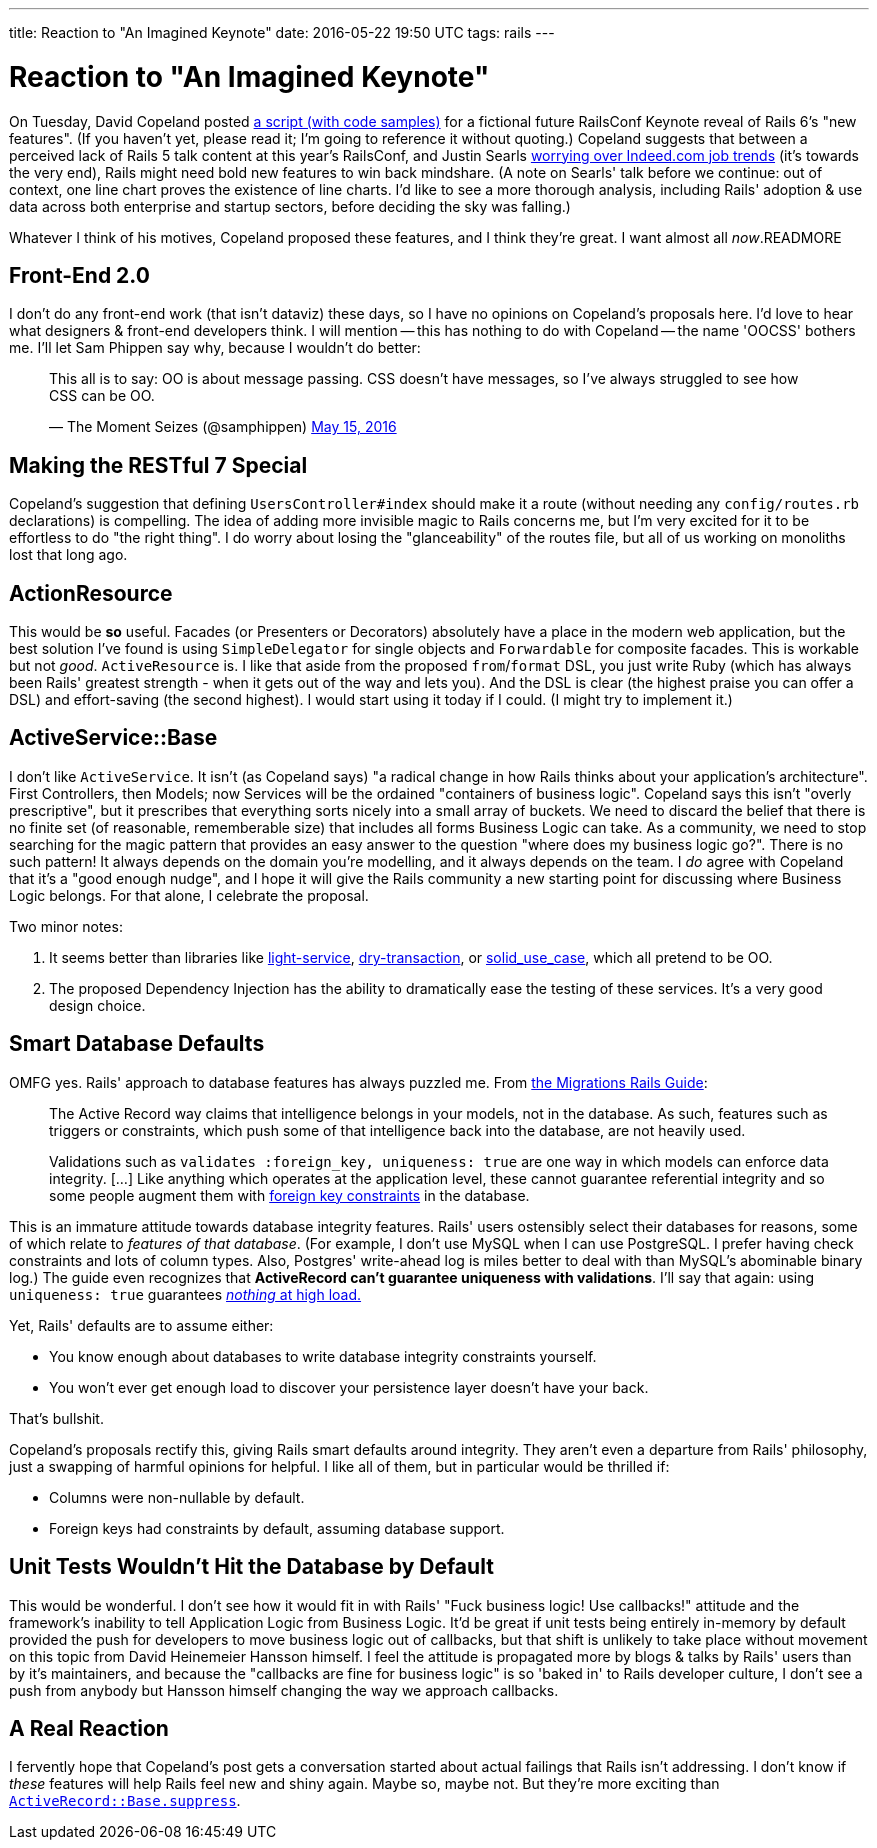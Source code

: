 ---
title: Reaction to "An Imagined Keynote"
date: 2016-05-22 19:50 UTC
tags: rails
---

= Reaction to "An Imagined Keynote"

On Tuesday, David Copeland posted http://naildrivin5.com/blog/2016/05/17/announcing-rails-6-an-imagined-roadmap.html[a script (with code samples)] for a fictional future RailsConf Keynote reveal of Rails 6's "new features". (If you haven't yet, please read it; I'm going to reference it without quoting.) Copeland suggests that between a perceived lack of Rails 5 talk content at this year's RailsConf, and Justin Searls http://blog.testdouble.com/posts/2016-05-09-make-ruby-great-again.html[worrying over Indeed.com job trends] (it's towards the very end), Rails might need bold new features to win back mindshare. (A note on Searls' talk before we continue: out of context, one line chart proves the existence of line charts. I'd like to see a more thorough analysis, including Rails' adoption & use data across both enterprise and startup sectors, before deciding the sky was falling.)

Whatever I think of his motives, Copeland proposed these features, and I think they're great. I want almost all _now_.READMORE

== Front-End 2.0

I don't do any front-end work (that isn't dataviz) these days, so I have no opinions on Copeland's proposals here. I'd love to hear what designers & front-end developers think. I will mention -- this has nothing to do with Copeland -- the name 'OOCSS' bothers me. I'll let Sam Phippen say why, because I wouldn't do better:

++++
<blockquote class="twitter-tweet" data-conversation="none" data-lang="en"><p lang="en" dir="ltr">This all is to say: OO is about message passing. CSS doesn’t have messages, so I’ve always struggled to see how CSS can be OO.</p>&mdash; The Moment Seizes (@samphippen) <a href="https://twitter.com/samphippen/status/731964847991205888">May 15, 2016</a></blockquote>
<script async src="//platform.twitter.com/widgets.js" charset="utf-8"></script>
++++

== Making the RESTful 7 Special

Copeland's suggestion that defining `UsersController#index` should make it a route (without needing any `config/routes.rb` declarations) is compelling. The idea of adding more invisible magic to Rails concerns me, but I'm very excited for it to be effortless to do "the right thing". I do worry about losing the "glanceability" of the routes file, but all of us working on monoliths lost that long ago.

== ActionResource

This would be *so* useful. Facades (or Presenters or Decorators) absolutely have a place in the modern web application, but the best solution I've found is using `SimpleDelegator` for single objects and `Forwardable` for composite facades. This is workable but not _good_. `ActiveResource` is. I like that aside from the proposed `from`/`format` DSL, you just write Ruby (which has always been Rails' greatest strength - when it gets out of the way and lets you). And the DSL is clear (the highest praise you can offer a DSL) and effort-saving (the second highest). I would start using it today if I could. (I might try to implement it.)

== ActiveService::Base

I don't like `ActiveService`. It isn't (as Copeland says) "a radical change in how Rails thinks about your application's architecture". First Controllers, then Models; now Services will be the ordained "containers of business logic". Copeland says this isn't "overly prescriptive", but it prescribes that everything sorts nicely into a small array of buckets. We need to discard the belief that there is no finite set (of reasonable, rememberable size) that includes all forms Business Logic can take. As a community, we need to stop searching for the magic pattern that provides an easy answer to the question "where does my business logic go?". There is no such pattern! It always depends on the domain you're modelling, and it always depends on the team. I _do_ agree with Copeland that it's a "good enough nudge", and I hope it will give the Rails community a new starting point for discussing where Business Logic belongs. For that alone, I celebrate the proposal.

Two minor notes:

1. It seems better than libraries like https://github.com/adomokos/light-service[light-service], https://github.com/dry-rb/dry-transaction[dry-transaction], or https://github.com/mindeavor/solid_use_case[solid_use_case], which all pretend to be OO.
2. The proposed Dependency Injection has the ability to dramatically ease the testing of these services. It's a very good design choice.

== Smart Database Defaults

OMFG yes. Rails' approach to database features has always puzzled me. From http://guides.rubyonrails.org/active_record_migrations.html#active-record-and-referential-integrity[the Migrations Rails Guide]:
[quote]
____
The Active Record way claims that intelligence belongs in your models, not in the database. As such, features such as triggers or constraints, which push some of that intelligence back into the database, are not heavily used.

Validations such as `validates :foreign_key, uniqueness: true` are one way in which models can enforce data integrity. [...] Like anything which operates at the application level, these cannot guarantee referential integrity and so some people augment them with http://guides.rubyonrails.org/active_record_migrations.html#foreign-keys[foreign key constraints] in the database.
____

This is an immature attitude towards database integrity features. Rails' users ostensibly select their databases for reasons, some of which relate to _features of that database_. (For example, I don't use MySQL when I can use PostgreSQL. I prefer having check constraints and lots of column types. Also, Postgres' write-ahead log is miles better to deal with than MySQL's abominable binary log.) The guide even recognizes that *ActiveRecord can't guarantee uniqueness with validations*. I'll say that again: using `uniqueness: true` guarantees https://blog.acolyer.org/2015/09/04/feral-concurrency-control-an-empirical-investigation-of-modern-application-integrity[_nothing_ at high load.]

Yet, Rails' defaults are to assume either:

* You know enough about databases to write database integrity constraints yourself.
* You won't ever get enough load to discover your persistence layer doesn't have your back.

That's bullshit.

Copeland's proposals rectify this, giving Rails smart defaults around integrity. They aren't even a departure from Rails' philosophy, just a swapping of harmful opinions for helpful. I like all of them, but in particular would be thrilled if:

* Columns were non-nullable by default.
* Foreign keys had constraints by default, assuming database support.


== Unit Tests Wouldn't Hit the Database by Default

This would be wonderful. I don't see how it would fit in with Rails' "Fuck business logic! Use callbacks!" attitude and the framework's inability to tell Application Logic from Business Logic. It'd be great if unit tests being entirely in-memory by default provided the push for developers to move business logic out of callbacks, but that shift is unlikely to take place without movement on this topic from David Heinemeier Hansson himself. I feel the attitude is propagated more by blogs & talks by Rails' users than by it's maintainers, and because the "callbacks are fine for business logic" is so 'baked in' to Rails developer culture, I don't see a push from anybody but Hansson himself changing the way we approach callbacks.

== A Real Reaction

I fervently hope that Copeland's post gets a conversation started about actual failings that Rails isn't addressing. I don't know if _these_ features will help Rails feel new and shiny again. Maybe so, maybe not. But they're more exciting than https://github.com/rails/rails/issues/18847[`ActiveRecord::Base.suppress`].
